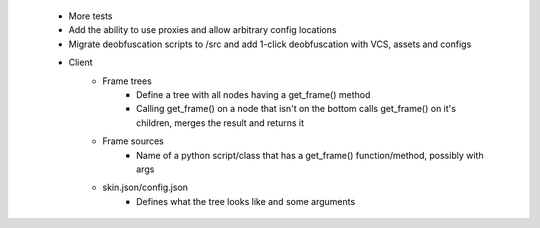  * More tests
 * Add the ability to use proxies and allow arbitrary config locations
 * Migrate deobfuscation scripts to /src and add 1-click deobfuscation with VCS, assets and configs
 * Client
    * Frame trees
        * Define a tree with all nodes having a get_frame() method
        * Calling get_frame() on a node that isn't on the bottom calls get_frame() on it's children, merges the result and returns it
    * Frame sources
        * Name of a python script/class that has a get_frame() function/method, possibly with args
    * skin.json/config.json
        * Defines what the tree looks like and some arguments
